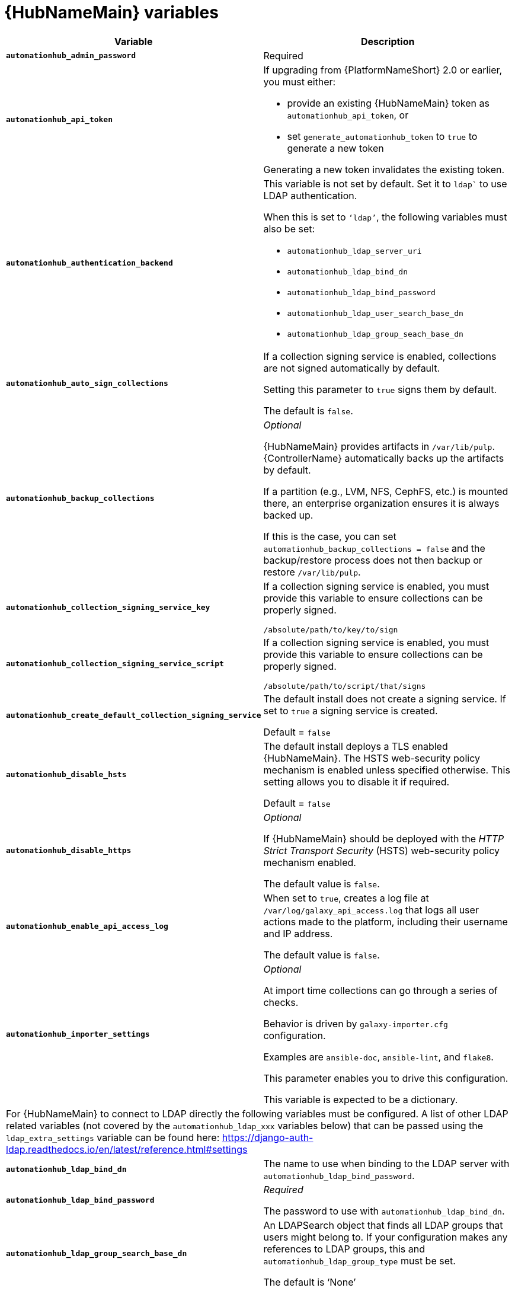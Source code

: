 [id="ref-hub-variables"]

= {HubNameMain} variables

[cols="50%,50%",options="header"]
|====
| *Variable* | *Description* 
| *`automationhub_admin_password`* | Required
| *`automationhub_api_token`* a| If upgrading from {PlatformNameShort} 2.0 or earlier, you must either:

* provide an existing {HubNameMain} token as `automationhub_api_token`, or 

* set `generate_automationhub_token` to `true` to generate a new token

Generating a new token invalidates the existing token.
| *`automationhub_authentication_backend`* a| This variable is not set by default. 
Set it to `ldap`` to use LDAP authentication. 

When this is set to `‘ldap’`, the following variables must also be set:

* `automationhub_ldap_server_uri`
* `automationhub_ldap_bind_dn`
* `automationhub_ldap_bind_password`
* `automationhub_ldap_user_search_base_dn`
* `automationhub_ldap_group_seach_base_dn`

| *`automationhub_auto_sign_collections`* | If a collection signing service is enabled, collections are not signed automatically by default. 

Setting this parameter to `true` signs them by default.

The default is `false`.
| *`automationhub_backup_collections`* | _Optional_

{HubNameMain} provides artifacts in `/var/lib/pulp`. 
{ControllerName} automatically backs up the artifacts by default. 

If a partition (e.g., LVM, NFS, CephFS, etc.) is mounted there, an enterprise organization ensures it is always backed up. 

If this is the case, you can set `automationhub_backup_collections = false` and the backup/restore process does not then backup or restore `/var/lib/pulp`.
| *`automationhub_collection_signing_service_key`* | If a collection signing service is enabled, you must provide this variable to ensure collections can be properly signed. 

`/absolute/path/to/key/to/sign`
| *`automationhub_collection_signing_service_script`* | If a collection signing service is enabled, you must provide this variable to ensure collections can be properly signed. 

`/absolute/path/to/script/that/signs`
| *`automationhub_create_default_collection_signing_service`* | The default install does not create a signing service. 
If set to `true` a signing service is created.

Default = `false`
| *`automationhub_disable_hsts`* | The default install deploys a TLS enabled {HubNameMain}.
The HSTS web-security policy mechanism is enabled unless specified otherwise. 
This setting allows you to disable it if required.

Default = `false`
| *`automationhub_disable_https`* | _Optional_

If {HubNameMain} should be deployed with the _HTTP Strict Transport Security_ (HSTS) web-security policy mechanism enabled.

The default value is `false`.
| *`automationhub_enable_api_access_log`* | When set to `true`, creates a log file at `/var/log/galaxy_api_access.log` that logs all user actions made to the platform, including their username and IP address.

The default value is `false`.
| *`automationhub_importer_settings`* | _Optional_ 

At import time collections can go through a series of checks.

Behavior is driven by `galaxy-importer.cfg` configuration.

Examples are `ansible-doc`, `ansible-lint`, and `flake8`.

This parameter enables you to drive this configuration.

This variable is expected to be a dictionary.
2+| For {HubNameMain} to connect to LDAP directly the following variables must be configured. 
A list of other LDAP related variables (not covered by the `automationhub_ldap_xxx` variables below) that can be passed using the `ldap_extra_settings` variable can be found here:
https://django-auth-ldap.readthedocs.io/en/latest/reference.html#settings
| *`automationhub_ldap_bind_dn`* | The name to use when binding to the LDAP server with `automationhub_ldap_bind_password`. 
| *`automationhub_ldap_bind_password`* | _Required_

The password to use with `automationhub_ldap_bind_dn`.
| *`automationhub_ldap_group_search_base_dn`* | An LDAPSearch object that finds all LDAP groups that users might belong to. 
If your configuration makes any references to LDAP groups, this and `automationhub_ldap_group_type` must be set.

The default is '`None`'
| *`automatiohub_ldap_group_search_filter`* | _Optional_

Default = `'(objectClass=Group)'`
| *`automationhub_ldap_group_search_scope`* | _Optional_

Default = `'SUBTREE'`
| *`automationhub_ldap_group_type_class`* | _Optional_

Default =`'django_auth_ldap.config:GroupOfNamesType'`
| *`automationhub_ldap_server_uri`* | The URI of the LDAP server. 
| *`automationhub_ldap_user_search_base_dn`* | An LDAPSearch object that locates a user in the directory. 
The filter parameter should contain the placeholder %(user)s for the username. 
It must return exactly one result for authentication to succeed.
| *`automationhub_ldap_user_search_filter`* |  _Optional_

Default = `'SUBTREE'`
| *`automationhub_ldap_user_search_scope`* |  _Optional_

Default = `'(uid=%(user)s)'`
| *`automationhub_main_url`* | When using Single Sign-On, specify the main {HubName} URL that
clients will connect to, e.g. `\https://<hubaddress.example.com>`, which leads to the external address being entered in `/etc/pulp/settings.py`.

If not specified, the first node in the `[automationhub]` group is used.
| *`automationhub_pg_database`* | _Required_

The database name.

The default value is `‘automationhub’`
| *`automationhub_pg_host`* | Required if not using internal database.
| *`automationhub_pg_password`* | The password for the {HubName} postgreSQL database.

Do not use special characters for `automationhub_pg_password`. 
They can cause the password to fail.
| *`automationhub_pg_port`* | Required if not using internal database.

Default value is 5432
| *`automationhub_pg_sslmode`* | Required.

Default value is `‘prefer’`
| *`automationhub_pg_username`* | Required 

Default value is `‘automationhub’`
| *`automationhub_require_content_approval`* | _Optional_

If {HubName} enforces the approval mechanism before collections are made available.

By default when you upload collections to {HubName} an administrator must approve it before it is made available to the users. 

If you want to disable the content approval flow, the variable should be set to `false`.

Default = `true`
| *`automationhub_ssl_cert`* | _Optional_ 

`/path/to/automationhub.cert`
Same as `web_server_ssl_cert` but for {HubName} UI and API
| *`automationhub_ssl_key`* | _Optional_

`/path/to/automationhub.key``

Same as `web_server_ssl_key` but for {HubName} UI and API
| *`automationhub_ssl_validate_certs`* | For {PlatformName} 2.2 and later, this value is no longer used.

If {HubName} should validate certificate when requesting itself because by default, Platform deploys with self-signed certificates.

The default value is `'false'`.
| *`automationhub_upgrade`* | By default, when the {HubName} package and its dependencies are installed they are not upgraded when running the installer, even if newer packages are available. 

To upgrade, you must to run the `./setup.sh` script with this variable set to `true`.

Default = `'false'`
| *`generate_automationhub_token`* a| If upgrading from {PlatformName} 2.0 or earlier, you must either:

* provide an existing {HubNameMain} token as `automationhub_api_token` or

* set `generate_automationhub_token` to `true` to generate a new token.
Generating a new token will invalidate the existing token.
| *`pulp_db_fields_key`* | Relative or absolute path to the Fernet symmetric encryption key one wants to import. 
The path is on the Ansible management node. 
It is used to encrypt certain fields in the database (such as credentials.) 
If not specified, a new key will be generated.
|====


